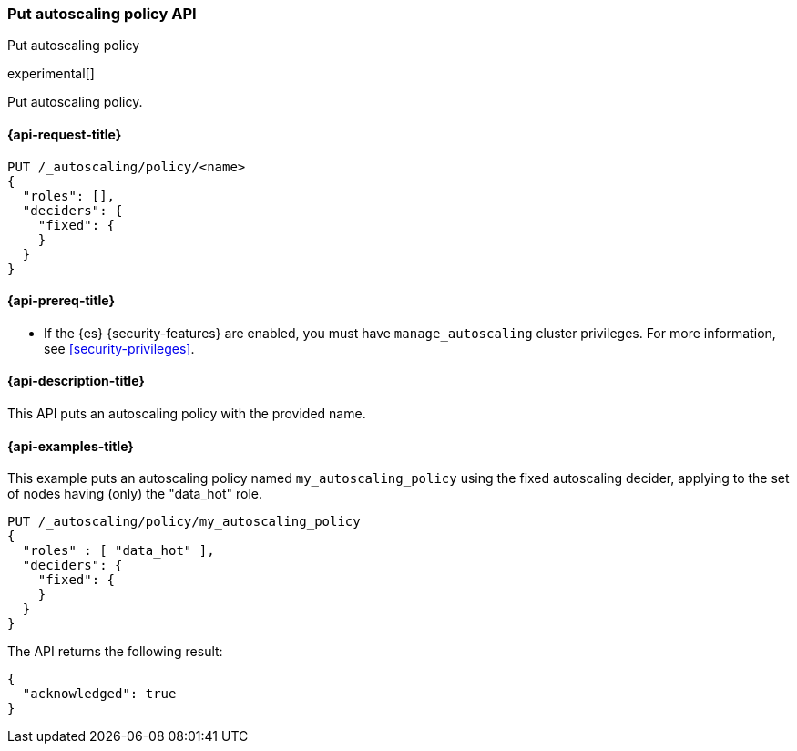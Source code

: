 [role="xpack"]
[testenv="platinum"]
[[autoscaling-put-autoscaling-policy]]
=== Put autoscaling policy API
++++
<titleabbrev>Put autoscaling policy</titleabbrev>
++++

experimental[]

Put autoscaling policy.

[[autoscaling-put-autoscaling-policy-request]]
==== {api-request-title}

[source,console]
--------------------------------------------------
PUT /_autoscaling/policy/<name>
{
  "roles": [],
  "deciders": {
    "fixed": {
    }
  }
}
--------------------------------------------------
// TEST[s/<name>/name/]

//////////////////////////

[source,console]
--------------------------------------------------
DELETE /_autoscaling/policy/name
--------------------------------------------------
// TEST[continued]

//////////////////////////

[[autoscaling-put-autoscaling-policy-prereqs]]
==== {api-prereq-title}

* If the {es} {security-features} are enabled, you must have
`manage_autoscaling` cluster privileges. For more information, see
<<security-privileges>>.

[[autoscaling-put-autoscaling-policy-desc]]
==== {api-description-title}

This API puts an autoscaling policy with the provided name.

[[autoscaling-put-autoscaling-policy-examples]]
==== {api-examples-title}

This example puts an autoscaling policy named `my_autoscaling_policy` using the
fixed autoscaling decider, applying to the set of nodes having (only) the
"data_hot" role.

[source,console]
--------------------------------------------------
PUT /_autoscaling/policy/my_autoscaling_policy
{
  "roles" : [ "data_hot" ],
  "deciders": {
    "fixed": {
    }
  }
}
--------------------------------------------------
// TEST

The API returns the following result:

[source,console-result]
--------------------------------------------------
{
  "acknowledged": true
}
--------------------------------------------------

//////////////////////////

[source,console]
--------------------------------------------------
DELETE /_autoscaling/policy/my_autoscaling_policy
--------------------------------------------------
// TEST[continued]

//////////////////////////
